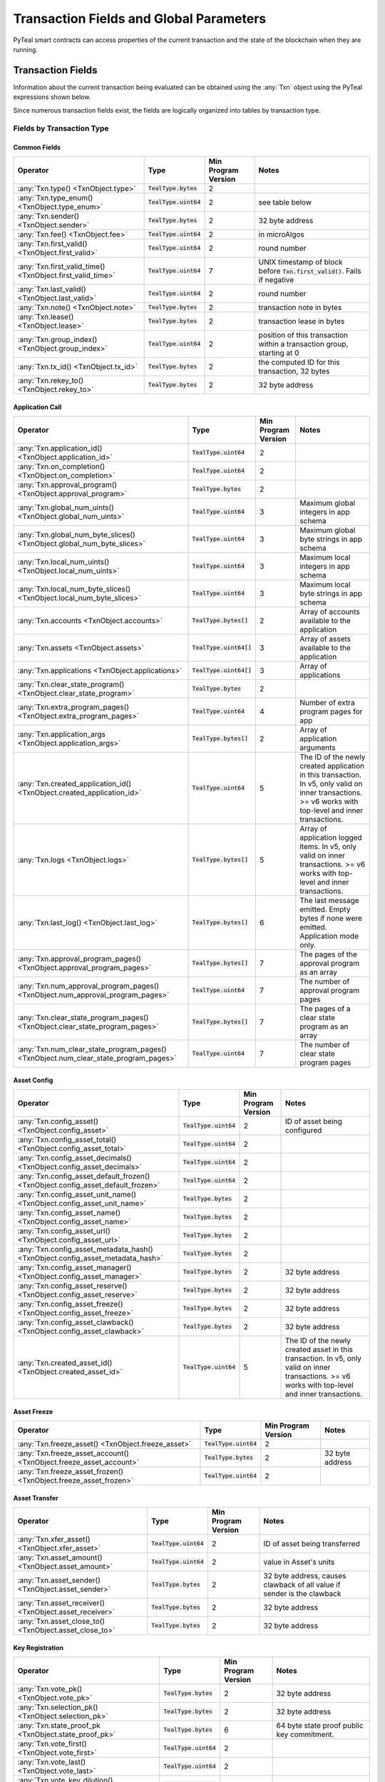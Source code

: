 .. _transaction-fields:

Transaction Fields and Global Parameters
========================================

PyTeal smart contracts can access properties of the current transaction and the state of the
blockchain when they are running.

Transaction Fields
--------------------------------------------

Information about the current transaction being evaluated can be obtained using the :any:`Txn` object using the PyTeal expressions shown below.

Since numerous transaction fields exist, the fields are logically organized into tables by transaction type.

Fields by Transaction Type
^^^^^^^^^^^^^^^^^^^^^^^^^^^^^^^^^^^^^^^^^^^^^^^^^^^^

Common Fields
.......................................................

================================================================================ ========================= ==================== ============================================================================
Operator                                                                         Type                      Min Program Version  Notes
================================================================================ ========================= ==================== ============================================================================
:any:`Txn.type() <TxnObject.type>`                                               :code:`TealType.bytes`    2
:any:`Txn.type_enum() <TxnObject.type_enum>`                                     :code:`TealType.uint64`   2                    see table below
:any:`Txn.sender() <TxnObject.sender>`                                           :code:`TealType.bytes`    2                    32 byte address
:any:`Txn.fee() <TxnObject.fee>`                                                 :code:`TealType.uint64`   2                    in microAlgos
:any:`Txn.first_valid() <TxnObject.first_valid>`                                 :code:`TealType.uint64`   2                    round number
:any:`Txn.first_valid_time() <TxnObject.first_valid_time>`                       :code:`TealType.uint64`   7                    UNIX timestamp of block before :code:`Txn.first_valid()`. Fails if negative
:any:`Txn.last_valid() <TxnObject.last_valid>`                                   :code:`TealType.uint64`   2                    round number
:any:`Txn.note() <TxnObject.note>`                                               :code:`TealType.bytes`    2                    transaction note in bytes
:any:`Txn.lease() <TxnObject.lease>`                                             :code:`TealType.bytes`    2                    transaction lease in bytes
:any:`Txn.group_index() <TxnObject.group_index>`                                 :code:`TealType.uint64`   2                    position of this transaction within a transaction group, starting at 0
:any:`Txn.tx_id() <TxnObject.tx_id>`                                             :code:`TealType.bytes`    2                    the computed ID for this transaction, 32 bytes
:any:`Txn.rekey_to() <TxnObject.rekey_to>`                                       :code:`TealType.bytes`    2                    32 byte address
================================================================================ ========================= ==================== ============================================================================

Application Call
.......................................................
==================================================================================== ========================= ==================== ============================================================================
Operator                                                                             Type                      Min Program Version  Notes
==================================================================================== ========================= ==================== ============================================================================
:any:`Txn.application_id() <TxnObject.application_id>`                               :code:`TealType.uint64`   2
:any:`Txn.on_completion() <TxnObject.on_completion>`                                 :code:`TealType.uint64`   2
:any:`Txn.approval_program() <TxnObject.approval_program>`                           :code:`TealType.bytes`    2
:any:`Txn.global_num_uints() <TxnObject.global_num_uints>`                           :code:`TealType.uint64`   3                    Maximum global integers in app schema
:any:`Txn.global_num_byte_slices() <TxnObject.global_num_byte_slices>`               :code:`TealType.uint64`   3                    Maximum global byte strings in app schema
:any:`Txn.local_num_uints() <TxnObject.local_num_uints>`                             :code:`TealType.uint64`   3                    Maximum local integers in app schema
:any:`Txn.local_num_byte_slices() <TxnObject.local_num_byte_slices>`                 :code:`TealType.uint64`   3                    Maximum local byte strings in app schema
:any:`Txn.accounts <TxnObject.accounts>`                                             :code:`TealType.bytes[]`  2                    Array of accounts available to the application
:any:`Txn.assets <TxnObject.assets>`                                                 :code:`TealType.uint64[]` 3                    Array of assets available to the application
:any:`Txn.applications <TxnObject.applications>`                                     :code:`TealType.uint64[]` 3                    Array of applications
:any:`Txn.clear_state_program() <TxnObject.clear_state_program>`                     :code:`TealType.bytes`    2
:any:`Txn.extra_program_pages() <TxnObject.extra_program_pages>`                     :code:`TealType.uint64`   4                    Number of extra program pages for app
:any:`Txn.application_args <TxnObject.application_args>`                             :code:`TealType.bytes[]`  2                    Array of application arguments
:any:`Txn.created_application_id() <TxnObject.created_application_id>`               :code:`TealType.uint64`   5                    The ID of the newly created application in this transaction. In v5, only valid on inner transactions. >= v6 works with top-level and inner transactions.
:any:`Txn.logs <TxnObject.logs>`                                                     :code:`TealType.bytes[]`  5                    Array of application logged items. In v5, only valid on inner transactions. >= v6 works with top-level and inner transactions.
:any:`Txn.last_log() <TxnObject.last_log>`                                           :code:`TealType.bytes[]`  6                    The last message emitted. Empty bytes if none were emitted. Application mode only.
:any:`Txn.approval_program_pages() <TxnObject.approval_program_pages>`               :code:`TealType.bytes[]`  7                    The pages of the approval program as an array
:any:`Txn.num_approval_program_pages() <TxnObject.num_approval_program_pages>`       :code:`TealType.uint64`   7                    The number of approval program pages 
:any:`Txn.clear_state_program_pages() <TxnObject.clear_state_program_pages>`         :code:`TealType.bytes[]`  7                    The pages of a clear state program as an array
:any:`Txn.num_clear_state_program_pages() <TxnObject.num_clear_state_program_pages>` :code:`TealType.uint64`   7                    The number of clear state program pages 
==================================================================================== ========================= ==================== ============================================================================

Asset Config
.......................................................
================================================================================ ========================= ==================== ============================================================================
Operator                                                                         Type                      Min Program Version  Notes
================================================================================ ========================= ==================== ============================================================================
:any:`Txn.config_asset() <TxnObject.config_asset>`                               :code:`TealType.uint64`   2                    ID of asset being configured
:any:`Txn.config_asset_total() <TxnObject.config_asset_total>`                   :code:`TealType.uint64`   2
:any:`Txn.config_asset_decimals() <TxnObject.config_asset_decimals>`             :code:`TealType.uint64`   2
:any:`Txn.config_asset_default_frozen() <TxnObject.config_asset_default_frozen>` :code:`TealType.uint64`   2
:any:`Txn.config_asset_unit_name() <TxnObject.config_asset_unit_name>`           :code:`TealType.bytes`    2
:any:`Txn.config_asset_name() <TxnObject.config_asset_name>`                     :code:`TealType.bytes`    2
:any:`Txn.config_asset_url() <TxnObject.config_asset_url>`                       :code:`TealType.bytes`    2
:any:`Txn.config_asset_metadata_hash() <TxnObject.config_asset_metadata_hash>`   :code:`TealType.bytes`    2
:any:`Txn.config_asset_manager() <TxnObject.config_asset_manager>`               :code:`TealType.bytes`    2                    32 byte address
:any:`Txn.config_asset_reserve() <TxnObject.config_asset_reserve>`               :code:`TealType.bytes`    2                    32 byte address
:any:`Txn.config_asset_freeze() <TxnObject.config_asset_freeze>`                 :code:`TealType.bytes`    2                    32 byte address
:any:`Txn.config_asset_clawback() <TxnObject.config_asset_clawback>`             :code:`TealType.bytes`    2                    32 byte address
:any:`Txn.created_asset_id() <TxnObject.created_asset_id>`                       :code:`TealType.uint64`   5                    The ID of the newly created asset in this transaction. In v5, only valid on inner transactions. >= v6 works with top-level and inner transactions.
================================================================================ ========================= ==================== ============================================================================

Asset Freeze
.......................................................
================================================================================ ========================= ==================== ============================================================================
Operator                                                                         Type                      Min Program Version  Notes
================================================================================ ========================= ==================== ============================================================================
:any:`Txn.freeze_asset() <TxnObject.freeze_asset>`                               :code:`TealType.uint64`   2
:any:`Txn.freeze_asset_account() <TxnObject.freeze_asset_account>`               :code:`TealType.bytes`    2                    32 byte address
:any:`Txn.freeze_asset_frozen() <TxnObject.freeze_asset_frozen>`                 :code:`TealType.uint64`   2
================================================================================ ========================= ==================== ============================================================================

Asset Transfer
.......................................................
================================================================================ ========================= ==================== ============================================================================
Operator                                                                         Type                      Min Program Version  Notes
================================================================================ ========================= ==================== ============================================================================
:any:`Txn.xfer_asset() <TxnObject.xfer_asset>`                                   :code:`TealType.uint64`   2                    ID of asset being transferred
:any:`Txn.asset_amount() <TxnObject.asset_amount>`                               :code:`TealType.uint64`   2                    value in Asset's units
:any:`Txn.asset_sender() <TxnObject.asset_sender>`                               :code:`TealType.bytes`    2                    32 byte address, causes clawback of all value if sender is the clawback
:any:`Txn.asset_receiver() <TxnObject.asset_receiver>`                           :code:`TealType.bytes`    2                    32 byte address
:any:`Txn.asset_close_to() <TxnObject.asset_close_to>`                           :code:`TealType.bytes`    2                    32 byte address
================================================================================ ========================= ==================== ============================================================================

Key Registration
.......................................................
================================================================================ ========================= ==================== ============================================================================
Operator                                                                         Type                      Min Program Version  Notes
================================================================================ ========================= ==================== ============================================================================
:any:`Txn.vote_pk() <TxnObject.vote_pk>`                                         :code:`TealType.bytes`    2                    32 byte address
:any:`Txn.selection_pk() <TxnObject.selection_pk>`                               :code:`TealType.bytes`    2                    32 byte address
:any:`Txn.state_proof_pk <TxnObject.state_proof_pk>`                             :code:`TealType.bytes`    6                    64 byte state proof public key commitment.
:any:`Txn.vote_first() <TxnObject.vote_first>`                                   :code:`TealType.uint64`   2
:any:`Txn.vote_last() <TxnObject.vote_last>`                                     :code:`TealType.uint64`   2
:any:`Txn.vote_key_dilution() <TxnObject.vote_key_dilution>`                     :code:`TealType.uint64`   2
:any:`Txn.nonparticipation() <TxnObject.nonparticipation>`                       :code:`TealType.uint64`   5                    Marks an account nonparticipating for rewards
================================================================================ ========================= ==================== ============================================================================

Payment
.......................................................
================================================================================ ========================= ==================== ============================================================================
Operator                                                                         Type                      Min Program Version  Notes
================================================================================ ========================= ==================== ============================================================================
:any:`Txn.receiver() <TxnObject.receiver>`                                       :code:`TealType.bytes`    2                    32 byte address
:any:`Txn.amount() <TxnObject.amount>`                                           :code:`TealType.uint64`   2                    in microAlgos
:any:`Txn.close_remainder_to() <TxnObject.close_remainder_to>`                   :code:`TealType.bytes`    2                    32 byte address
================================================================================ ========================= ==================== ============================================================================

Transaction Types
^^^^^^^^^^^^^^^^^^^^^^^^^^^^^^^^^^^^^^^^^^^^^^^^^^^^

The :any:`Txn.type_enum() <TxnObject.type_enum>` values can be checked using the :any:`TxnType` enum:

============================== =============== ============ =========================
Value                          Numerical Value Type String  Description
============================== =============== ============ =========================
:any:`TxnType.Unknown`         :code:`0`       unknown      unknown type, invalid
:any:`TxnType.Payment`         :code:`1`       pay          payment
:any:`TxnType.KeyRegistration` :code:`2`       keyreg       key registration
:any:`TxnType.AssetConfig`     :code:`3`       acfg         asset config
:any:`TxnType.AssetTransfer`   :code:`4`       axfer        asset transfer
:any:`TxnType.AssetFreeze`     :code:`5`       afrz         asset freeze
:any:`TxnType.ApplicationCall` :code:`6`       appl         application call
============================== =============== ============ =========================

Transaction Array Fields
^^^^^^^^^^^^^^^^^^^^^^^^^^^^^^^^^^^^^^^^^^^^^^^^^^^^

Some of the exposed transaction fields are arrays with the type :code:`TealType.uint64[]` or :code:`TealType.bytes[]`.
These fields are :code:`Txn.application_args`, :code:`Txn.assets`, :code:`Txn.accounts`, :code:`Txn.applications`,
and :code:`InnerTxn.logs`.

The length of these array fields can be found using the :code:`.length()` method, and individual
items can be accessed using bracket notation. For example:

.. code-block:: python

  Txn.application_args.length() # get the number of application arguments in the transaction
  Txn.application_args[0] # get the first application argument
  Txn.application_args[1] # get the second application argument

  # as of AVM v5, PyTeal expressions can be used to dynamically index into array properties as well
  Txn.application_args[Txn.application_args.length() - Int(1)] # get the last application argument

.. _txn_special_case_arrays:

Special case: :code:`Txn.accounts` and :code:`Txn.applications`
................................................................

The :code:`Txn.accounts` and :code:`Txn.applications` arrays are special cases. Normal arrays in
PyTeal are :code:`0`-indexed, but these are :code:`1`-indexed with special values at index :code:`0`.

For the accounts array, :code:`Txn.accounts[0]` is always equivalent to :code:`Txn.sender()`.

For the applications array, :code:`Txn.applications[0]` is always equivalent to :code:`Txn.application_id()`.

**IMPORTANT:** Since these arrays are :code:`1`-indexed, their lengths are handled differently.
For example, if :code:`Txn.accounts.length()` or :code:`Txn.applications.length()` is 2, then
indexes :code:`0`, :code:`1`, and :code:`2` will be present. In fact, the index :code:`0` will
always evaluate to the special values above, even when :code:`length()` is :code:`0`.

Atomic Transfer Groups
----------------------

`Atomic Transfers <https://developer.algorand.org/docs/features/atomic_transfers/>`_ are irreducible
batch transactions that allow groups of transactions to be submitted at one time. If any of the
transactions fail, then all the transactions will fail. PyTeal allows programs to access information
about the transactions in an atomic transfer group using the :any:`Gtxn` object. This object acts
like a list of :any:`TxnObject`, meaning all of the above transaction fields on :code:`Txn` are
available on the elements of :code:`Gtxn`. For example:

.. code-block:: python

  Gtxn[0].sender() # get the sender of the first transaction in the atomic transfer group
  Gtxn[1].receiver() # get the receiver of the second transaction in the atomic transfer group

  # as of AVM v3, PyTeal expressions can be used to dynamically index into Gtxn as well
  Gtxn[Txn.group_index() - Int(1)].sender() # get the sender of the previous transaction in the atomic transfer group

:code:`Gtxn` is zero-indexed and the maximum size of an atomic transfer group is 16. The size of the
current transaction group is available as :any:`Global.group_size()`. A standalone transaction will
have a group size of :code:`1`.

To find the current transaction's index in the transfer group, use :any:`Txn.group_index() <TxnObject.group_index>`. If the
current transaction is standalone, it's group index will be :code:`0`.

Inner Transactions
------------------

.. note::
    Inner transactions are only available in AVM version 5 or higher.

Inner transactions can be created and submitted with expressions from the :any:`InnerTxnBuilder` class.
The properties of the most recently submitted inner transaction can be accessed using the :any:`InnerTxn`
object. This object is an instance of :any:`TxnObject`, meaning all of the above transaction fields
on :code:`Txn` are available on :code:`InnerTxn` as well.

Global Parameters
-----------------

Information about the current state of the blockchain can be obtained using the following
:any:`Global` expressions:

=========================================== ======================= ==================== =============================================================
Operator                                    Type                    Min Program Version  Notes
=========================================== ======================= ==================== =============================================================
:any:`Global.min_txn_fee()`                 :code:`TealType.uint64` 2                    in microAlgos
:any:`Global.min_balance()`                 :code:`TealType.uint64` 2                    in microAlgos
:any:`Global.max_txn_life()`                :code:`TealType.uint64` 2                    number of rounds
:any:`Global.zero_address()`                :code:`TealType.bytes`  2                    32 byte address of all zero bytes
:any:`Global.group_size()`                  :code:`TealType.uint64` 2                    number of txns in this atomic transaction group, at least 1
:any:`Global.logic_sig_version()`           :code:`TealType.uint64` 2                    the maximum supported program version
:any:`Global.round()`                       :code:`TealType.uint64` 2                    the current round number
:any:`Global.latest_timestamp()`            :code:`TealType.uint64` 2                    the latest confirmed block UNIX timestamp
:any:`Global.current_application_id()`      :code:`TealType.uint64` 2                    the ID of the current application executing
:any:`Global.creator_address()`             :code:`TealType.bytes`  3                    32 byte address of the creator of the current application
:any:`Global.current_application_address()` :code:`TealType.bytes`  5                    32 byte address of the current application controlled account
:any:`Global.group_id()`                    :code:`TealType.bytes`  5                    32 byte ID of the current transaction group
=========================================== ======================= ==================== =============================================================
